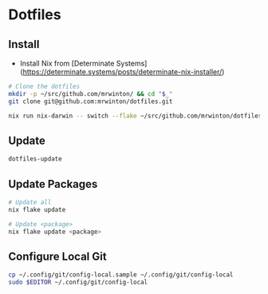 * Dotfiles

** Install

- Install Nix from [Determinate Systems](https://determinate.systems/posts/determinate-nix-installer/)

#+BEGIN_SRC bash
# Clone the dotfiles
mkdir -p ~/src/github.com/mrwinton/ && cd "$_"
git clone git@github.com:mrwinton/dotfiles.git

nix run nix-darwin -- switch --flake ~/src/github.com/mrwinton/dotfiles
#+END_SRC

** Update

#+BEGIN_SRC bash
dotfiles-update
#+END_SRC

** Update Packages

#+BEGIN_SRC bash
# Update all
nix flake update

# Update <package>
nix flake update <package>
#+END_SRC

** Configure Local Git

#+BEGIN_SRC bash
cp ~/.config/git/config-local.sample ~/.config/git/config-local
sudo $EDITOR ~/.config/git/config-local
#+END_SRC